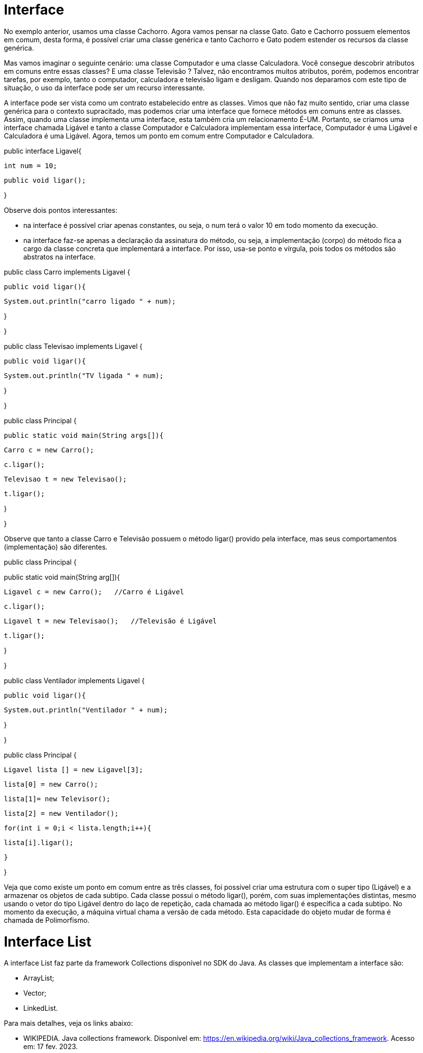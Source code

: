 //caminho padrão para imagens
 
:figure-caption: Figura
:doctype: book

//gera apresentacao
//pode se baixar os arquivos e add no diretório
:revealjsdir: https://cdnjs.cloudflare.com/ajax/libs/reveal.js/3.8.0

//GERAR ARQUIVOS
//make slides
//make ebook

= Interface

No exemplo anterior, usamos uma classe Cachorro. Agora vamos pensar na classe Gato. Gato e Cachorro possuem elementos em comum, desta forma, é possível criar uma classe genérica e tanto Cachorro e Gato podem estender os recursos da classe genérica. 

Mas vamos imaginar o seguinte cenário: uma classe Computador e uma classe Calculadora. Você consegue descobrir atributos em comuns entre essas classes? E uma classe Televisão ? Talvez, não encontramos muitos atributos, porém, podemos encontrar tarefas, por exemplo, tanto o computador, calculadora e televisão ligam e desligam. Quando nos deparamos com este tipo de situação, o uso da interface pode ser um recurso interessante.

A interface pode ser vista como um contrato estabelecido entre as classes. Vimos que não faz muito sentido, criar uma classe genérica para o contexto supracitado, mas podemos criar uma interface que fornece métodos em comuns entre as classes. Assim, quando uma classe implementa uma interface, esta também cria um relacionamento É-UM. Portanto, se criamos uma interface chamada Ligável e tanto a classe Computador e Calculadora implementam essa interface, Computador é uma Ligável e Calculadora é uma Ligável. Agora, temos um ponto em comum entre Computador e Calculadora.

public interface Ligavel{

	int num = 10;

        public void ligar();

}

Observe dois pontos interessantes: 

- na interface é possível criar apenas constantes, ou seja, o num terá o valor 10 em todo momento da execução. 

- na interface faz-se apenas a declaração da assinatura do método, ou seja, a implementação (corpo) do método fica a cargo da classe concreta que implementará a interface. Por isso, usa-se ponto e vírgula, pois todos os métodos são abstratos na interface.

public class Carro implements Ligavel {

	public void ligar(){

		System.out.println("carro ligado " + num);

}

}

public class Televisao implements Ligavel {

	public void ligar(){

		System.out.println("TV ligada " + num);

}

}

public class Principal {

	public static void main(String args[]){

	Carro c = new Carro();

	c.ligar();

	Televisao t = new Televisao();

	t.ligar();

}

}

Observe que tanto a classe Carro e Televisão possuem o método ligar() provido pela interface, mas seus comportamentos (implementação) são diferentes.

public class Principal {

public static void main(String arg[]){

	Ligavel c = new Carro();   //Carro é Ligável

	c.ligar();

	Ligavel t = new Televisao();   //Televisão é Ligável

	t.ligar();

}

}

public class Ventilador implements Ligavel {

	public void ligar(){

		System.out.println("Ventilador " + num);

}

}

public class Principal {

	Ligavel lista [] = new Ligavel[3];

	lista[0] = new Carro();

	lista[1]= new Televisor();

	lista[2] = new Ventilador();

	for(int i = 0;i < lista.length;i++){

		lista[i].ligar();

 	}

}

Veja que como existe um ponto em comum entre as três classes, foi possível criar uma estrutura com o super tipo (Ligável) e a armazenar os objetos de cada subtipo. Cada classe possui o método ligar(), porém, com suas implementações distintas, mesmo usando o vetor do tipo Ligável dentro do laço de repetição, cada chamada ao método ligar() é específica a cada subtipo.  No momento da execução, a máquina virtual chama a versão de cada método.  Esta capacidade do objeto mudar de forma é chamada de Polimorfismo.

= Interface List

A interface List faz parte da framework Collections disponível no SDK do Java. As classes que implementam a interface são: 

- ArrayList;

- Vector;

- LinkedList.

Para mais detalhes, veja os links abaixo:

- WIKIPEDIA. Java collections framework. Disponível em: https://en.wikipedia.org/wiki/Java_collections_framework. Acesso em: 17 fev. 2023.

- ORACLE. Collections Framework Overview. Disponível em: https://docs.oracle.com/javase/8/docs/technotes/guides/collections/overview.html. Acesso em: 17 fev. 2023.

Exemplos práticos:

- link:um/Principal.java[Exemplo 1]

- link:dois/Principal.java[Exemplo 2]

- link:tres/Principal.java[Exemplo 3]

- link:quatro/Pessoa_Principal.java[Exemplo 4]











